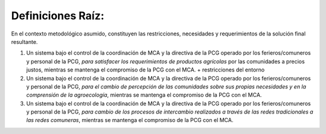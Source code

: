 .. amaru_project documentation master file, created by
   sphinx-quickstart on Sun Feb 17 11:46:20 2013.
   You can adapt this file completely to your liking, but it should at least
   contain the root `toctree` directive.

Definiciones Raíz:
==================

En el contexto metodológico asumido, constituyen las restricciones, necesidades y requerimientos de la solución final
resultante.

#. Un sistema bajo el control de la coordinación de MCA y la directiva de la PCG operado por los ferieros/comuneros y
   personal de la PCG, *para satisfacer los requerimientos de productos agrícolas* por las comunidades a precios justos,
   mientras se mantenga el compromiso de la PCG con el MCA. + restricciones del entorno

#. Un sistema bajo el control de la coordinación de MCA y la directiva de la PCG operado por los ferieros/comuneros y
   personal de la PCG, *para el cambio de percepción de las comunidades sobre sus propias necesidades y en la comprensión
   de la agroecología*, mientras se mantenga el compromiso de la PCG con el MCA.

#. Un sistema bajo el control de la coordinación de MCA y la directiva de la PCG operado por los ferieros/comuneros y
   personal de la PCG, *para cambio de los procesos de intercambio realizados a través de las redes tradicionales a las
   redes comuneras*, mientras se mantenga el compromiso de la PCG con el MCA.


